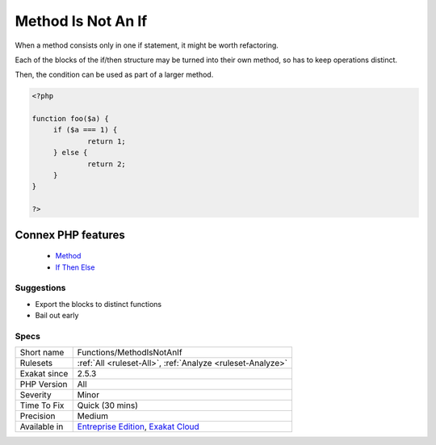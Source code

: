 .. _functions-methodisnotanif:


.. _method-is-not-an-if:

Method Is Not An If
+++++++++++++++++++

.. meta::
	:description:
		Method Is Not An If: When a method consists only in one if statement, it might be worth refactoring.
	:twitter:card: summary_large_image
	:twitter:site: @exakat
	:twitter:title: Method Is Not An If
	:twitter:description: Method Is Not An If: When a method consists only in one if statement, it might be worth refactoring
	:twitter:creator: @exakat
	:twitter:image:src: https://www.exakat.io/wp-content/uploads/2020/06/logo-exakat.png
	:og:image: https://www.exakat.io/wp-content/uploads/2020/06/logo-exakat.png
	:og:title: Method Is Not An If
	:og:type: article
	:og:description: When a method consists only in one if statement, it might be worth refactoring
	:og:url: https://exakat.readthedocs.io/en/latest/Reference/Rules/Method Is Not An If.html
	:og:locale: en

.. raw:: html


	<script type="application/ld+json">{"@context":"https:\/\/schema.org","@graph":[{"@type":"WebPage","@id":"https:\/\/php-tips.readthedocs.io\/en\/latest\/Reference\/Rules\/Functions\/MethodIsNotAnIf.html","url":"https:\/\/php-tips.readthedocs.io\/en\/latest\/Reference\/Rules\/Functions\/MethodIsNotAnIf.html","name":"Method Is Not An If","isPartOf":{"@id":"https:\/\/www.exakat.io\/"},"datePublished":"Tue, 21 Jan 2025 08:40:17 +0000","dateModified":"Tue, 21 Jan 2025 08:40:17 +0000","description":"When a method consists only in one if statement, it might be worth refactoring","inLanguage":"en-US","potentialAction":[{"@type":"ReadAction","target":["https:\/\/exakat.readthedocs.io\/en\/latest\/Method Is Not An If.html"]}]},{"@type":"WebSite","@id":"https:\/\/www.exakat.io\/","url":"https:\/\/www.exakat.io\/","name":"Exakat","description":"Smart PHP static analysis","inLanguage":"en-US"}]}</script>

When a method consists only in one if statement, it might be worth refactoring. 

Each of the blocks of the if/then structure may be turned into their own method, so has to keep operations distinct. 

Then, the condition can be used as part of a larger method.

.. code-block:: php
   
   <?php
   
   function foo($a) {
   	if ($a === 1) {
   		return 1;
   	} else {
   		return 2;
   	}
   }
   
   ?>
Connex PHP features
-------------------

  + `Method <https://php-dictionary.readthedocs.io/en/latest/dictionary/method.ini.html>`_
  + `If Then Else <https://php-dictionary.readthedocs.io/en/latest/dictionary/if-then.ini.html>`_


Suggestions
___________

* Export the blocks to distinct functions
* Bail out early




Specs
_____

+--------------+-------------------------------------------------------------------------------------------------------------------------+
| Short name   | Functions/MethodIsNotAnIf                                                                                               |
+--------------+-------------------------------------------------------------------------------------------------------------------------+
| Rulesets     | :ref:`All <ruleset-All>`, :ref:`Analyze <ruleset-Analyze>`                                                              |
+--------------+-------------------------------------------------------------------------------------------------------------------------+
| Exakat since | 2.5.3                                                                                                                   |
+--------------+-------------------------------------------------------------------------------------------------------------------------+
| PHP Version  | All                                                                                                                     |
+--------------+-------------------------------------------------------------------------------------------------------------------------+
| Severity     | Minor                                                                                                                   |
+--------------+-------------------------------------------------------------------------------------------------------------------------+
| Time To Fix  | Quick (30 mins)                                                                                                         |
+--------------+-------------------------------------------------------------------------------------------------------------------------+
| Precision    | Medium                                                                                                                  |
+--------------+-------------------------------------------------------------------------------------------------------------------------+
| Available in | `Entreprise Edition <https://www.exakat.io/entreprise-edition>`_, `Exakat Cloud <https://www.exakat.io/exakat-cloud/>`_ |
+--------------+-------------------------------------------------------------------------------------------------------------------------+


